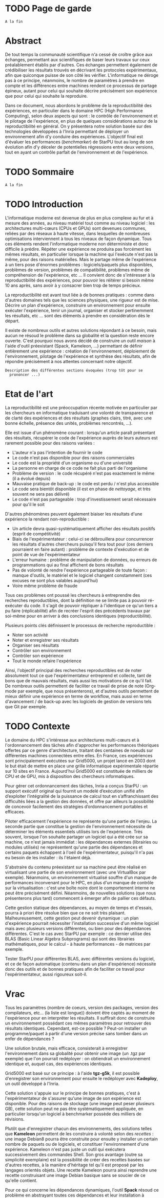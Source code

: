 * TODO Page de garde
  =A la fin=

* Abstract
  De tout temps la communauté scientifique n'a cessé de croître grâce
  aux échanges, permettant aux scientifiques de baser leurs travaux
  sur ceux préalablement établis par d'autres. Ces échanges permettent
  également de crédibiliser les résultats trouvés en décrivant les
  protocoles expérimentaux, afin que quiconque puisse de son côté les
  vérifier. L'informatique ne déroge pas à ce principe, néanmoins, le
  nombre de paramètres à prendre en compte et les différences entre
  machines rendent ce processus de partage épineux, autant pour celui
  qui souhaite décrire précisément son expérience que pour celui qui
  souhaite la reproduire.

  Dans ce document, nous abordons le problème de la reproductibilité
  des expériences, en particulier dans le domaine HPC (High
  Performance Computing), selon deux aspects qui sont : le contrôle de
  l'environnement et le pilotage de l'expérience, en plus de quelques
  considérations autour de la reproductibilité en général. On y
  présentera notre solution basée sur des technologies développées à
  l'Inria permettant de déployer un environnement afin d'y conduire
  des expériences. L'objectif final est d'évaluer les performances
  (/benchmarker/) de StarPU tout au long de son évolution afin d'y
  déceler de potentielles régressions entre deux versions, tout en
  ayant un contrôle parfait de l'environnement et de l'expérience.
 
* TODO Sommaire
  =A la fin=

* TODO Introduction
  L'informatique moderne est devenue de plus en plus complexe au fur
  et à mesure des années, au niveau matériel tout comme au niveau
  logiciel : les architectures multi-cœurs (CPUs et GPUs) sont
  devenues communes, reliées par des réseaux à haute vitesse, dans
  lesquelles de nombreuses optimisations interviennent à tous les
  niveaux de façon dynamique. Tous ces éléments rendent l'informatique
  moderne non déterministe et donc difficile à prédire. Répéter une expérience ne
  produira pas forcément les mêmes résultats, en particulier lorsque
  la machine qui l'exécute n'est pas la même, pour des raisons
  matérielles. Mais le partage même de l'expérience à un tiers pose
  d'énormes problèmes : logiciels/paquets plus disponibles, problèmes
  de version, problèmes de compatibilité, problèmes même de
  compréhension de l'expérience, etc ... Il convient donc de
  s'intéresser à la reproductibilité des expériences, pour pouvoir
  les réitérer si besoin même 10 ans après, sans avoir à y consacrer
  bien trop de temps précieux.
  
  La reproductibilité est avant tout liée à de bonnes pratiques :
  comme dans d'autres domaines tels que les sciences physiques, une
  rigueur est de mise. Décrire un plan d'expérience, construire un
  environnement pour ensuite exécuter l'expérience, tenir un journal,
  organiser et stocker pertinemment les résultats, etc ... sont des
  éléments à prendre en considération dès le départ.
  
  Il existe de nombreux outils et autres solutions répondant à ce
  besoin, mais aucun ne résoud le problème dans sa globalité et la
  question reste encore ouverte. C'est pourquoi nous avons décidé de
  construire un outil /maison/ à l'aide d'outil préexistant (Spack,
  Kameleon, ...) permettant de définir entièrement une expérience :
  création de l'environnement, déploiement de l'environnement,
  pilotage de l'expérience et synthèse des résultats, afin de répondre
  précisément à nos attentes concernant notre objectif.
  
  =Description des différentes sections évoquées (trop tôt pour se
  prononcer ...)=
   
* Etat de l'art
  La reproductibilité est une préoccupation récente motivée en
  particulier par les chercheurs en informatique traduisant une
  volonté de transparence et de clarté des expériences et des
  résultats (graphes clairs, titré, avec une bonne échelle, présence
  des unités, problèmes rencontrés, ...).

  Elle est issue d'un phénomène courant : lorsqu'un article paraît
  présentant des résultats, récupérer le code de l'expérience auprès
  de leurs auteurs est rarement possible pour des raisons variées :

  - L'auteur n'a pas l'intention de fournir le code
  - Le code n'est pas disponible pour des raisons commerciales
  - Le code est la propriété d'un organisme ou d'une université
  - La personne en charge de ce code ne fait plus parti de l'organisme
  - Problème de version : le code récupéré n'est pas exactement le
    même (il a évolué depuis)
  - Mauvaise pratique de back-up : le code est perdu / n'est plus
    accessible
  - Le code sera bientôt disponible (il est en phase de /nettoyage/, et
    très souvent ne sera pas délivré)
  - Le code n'est pas partageable : trop d'investissement serait
    nécessaire pour qu'il le soit

  D'autres phénomènes peuvent également biaiser les résultats d'une expérience la
  rendant non-reproductible :

  - Un article devra quasi-systématiquement afficher des résultats
    positifs (esprit de compétitivité)
  - Biais de l'expérimentateur : celui-ci se débrouillera pour
    concurrencer les résultats d'autres chercheurs puisqu'il fera tout
    pour (ces derniers pourraient en faire autant) : problème de
    contexte d'exécution et de point de vue de l'expérimentateur
  - L'erreur humaine : problème de manipulation de données, ou erreurs
    de programmations qui au final affichent de bons résultats
  - Pas de volonté de rendre l'expérience partageable de toute façon :
    manque d'outils, le matériel et le logiciel changent constamment
    (ces excuses ne sont plus valables aujourd'hui)
  - Voire même problème de fraude

  Tous ces problèmes ont poussé les chercheurs à entreprendre des
  recherches reproductibles, dont la définition ne se limite pas à
  pouvoir ré-exécuter du code. Il s'agit de pouvoir répliquer à
  l'identique ce qu'un tiers a pu faire (réplicabilité) afin de
  recréer l'esprit des précédents travaux par soi-même pour en arriver
  à des conclusions identiques (reproductibilité).

  Plusieurs points clés définissent le processus de recherche
  reproductible :

  - Noter son activité
  - Noter et enregistrer ses résultats
  - Organiser ses résultats
  - Contrôler son environnement
  - Contrôler son expérience
  - Tout le monde refaire l'expérience

  Ainsi, l'objectif principal des recherches reproductibles est de noter
  absolument tout ce que l'expérimentateur entreprend et collecte,
  tant de bons que de mauvais résultats, mais aussi les motivations de
  ce qu'il fait. De nombreux outils permettent de faciliter ce travail
  de prise de note (Org-mode par exemple, que nous présenterons), et
  d'autres outils permettent de mieux définir une expérience en terme
  de workflow, mais aussi en terme d'avancement / de back-up avec les
  logiciels de gestion de versions tels que Git par exemple.

* TODO Contexte
  Le domaine du HPC s'intéresse aux architectures multi-cœurs et à
  l'ordonnancement des tâches afin d'approcher les performances
  théoriques offertes par ce genre d'architecture, traitant des
  centaines de noeuds sur différentes machines connectées entre
  elles. En France, ces expériences sont principalement exécutées sur
  Grid5000, un projet lancé en 2003 dont le but était de mettre en
  place une grille informatique expérimentale répartie sur 10 sites en
  France. Aujourd'hui Grid5000 est constituée de milliers de CPU et de
  GPU, mis à disposition des chercheurs informatiques.

  Pour gérer cet ordonnancement des tâches, Inria a conçus StarPU : un
  support exécutif original qui fournit un modelé d’exécution unifié
  afin d’exploiter l’intégralité de la puissance de calcul tout en
  s’affranchissant des difficultés liées a la gestion des
  données, et offre par ailleurs la possibilité de concevoir
  facilement des stratégies d’ordonnancement portables et efficaces.

  Piloter efficacement l'expérience ne représente qu'une partie de
  l'enjeu. La seconde partie que constitue la gestion de
  l'environnement nécessite de déterminer les éléments essentiels
  utilisés lors de l'expérience. Très souvent, lorsque l'on souhaite
  partager un logiciel qui a été crée sur sa machine, ce n'est jamais
  immédiat : les dépendances externes (librairies ou modules utilisés)
  ne représentent qu'une partie des dépendances et certains paquets
  échappent à l'oeil de l'expérimentateur, puisqu'il n'a pas eu besoin
  de les installer : ils l'étaient déjà.

  S'abstraire du contenu préexistant sur sa machine peut être réalisé
  en virtualisant une partie de son environnement (avec une VirtualBox
  par exemple). Néanmoins, un environnement virtualisé souffre d'un
  manque de performances inconvenant pour le HPC, en plus d'un manque
  de contrôle sur la virtualisation : c'est une boîte noire dont le
  comportement interne ne peut être précisément défini. Néanmoins, de
  nouvelles solutions (que nous présenterons plus tard) commencent à
  émerger afin de pallier ces défauts.

  Cette gestion statique des dépendances, au moyen de temps et
  d'essais, pourra à priori être résolue bien que ce ne soit très
  plaisant. Malheureusement, cette gestion peut devenir dynamique : un
  plan d'expérience pourrait nécessiter l'installation successive d'un
  même logiciel mais avec plusieurs versions différentes, ou bien pour des
  dépendances différentes. C'est le cas avec StarPU par exemple : ce
  dernier utilise des BLAS (Basic Linear Algebra Subprograms) qui sont
  des librairies mathématiques, pour le calcul - à haute performances -
  de matrices par exemple.

  Tester StarPU pour différentes BLAS, avec différentes versions du
  logiciel, et ce de façon automatique (contenu dans un plan
  d'expérience) nécessite donc des outils et de bonnes pratiques afin
  de faciliter ce travail pour l'expérimentateur, aussi rigoureux
  soit-il.

* Vrac
  Tous les paramètres (nombre de coeurs, version des packages,
  version des compilateurs, etc... (la liste est longue)) doivent
  être captés au moment de l'expérience pour en interpréter les
  résultats. Il suffirait donc de construire un environnement
  possédant ces mêmes paramètres pour retrouver des résultats
  identiques. Cependant, est-ce possible ? Peut-on installer un
  programme/paquet à partir d'une version précise sans tomber
  dans un enfer de dépendances ?

  Une solution brutale, mais efficace, consisterait à enregistrer
  l'environnement dans sa globalité pour obtenir une image (un .tgz
  par exemple) que l'on pourrait redéployer : on obtiendrait un
  environnement identique et, auquel cas, des expériences identiques.

  Grid5000 est basé sur ce principe : à l'aide *tgz-g5k*, il est
  possible d'enregistrer son environnement pour ensuite le redéployer
  avec *Kadeploy*, un outil développé à l'Inria.

  Cette solution s'appuie sur le principe de bonnes pratiques, c'est à
  l'expérimentateur de s'assurer qu'une image de son expérience est
  disponible. Pour des raisons de stockage (une image peut peser
  plusieurs GB), cette solution peut ne pas être systématiquement
  appliquée, en particulier lorsqu'un logiciel à benchmarker possède
  des milliers de révisions.

  Plutôt que d'enregistrer chacun des environnements, des solutions
  telles que *Kameleon* permettent de les construire à volonté selon des
  /recettes/ : une image Debian8 pourra être construite pour ensuite y
  installer un certain nombre de paquets ou de logiciels, et
  constituer l'environnement d'une expérience. Kameleon n'est pas
  juste un outil qui exécutera successivement des commandes Shell. Son
  gros avantage (outre sa simplicité exemplaire) est la possibilité de
  créer des recettes basées sur d'autres recettes, à la manière
  d'héritage tel qu'il est proposé par les langages orientés
  objets. Une recette Kameleon pourra ainsi reprendre une recette
  construisant une image Debian basique sans se soucier de ce qu'elle
  contient.
 
  Pour ce qui concerne les dépendances dynamiques, l'outil *Spack*
  résoud ce problème en abstrayant toutes ces dépendances et leur
  installation à l'utilisateur. Ce dernier pourra ainsi installer
  StarPU avec tel ou tel BLAS, pour une version donnée, et/ou une
  version de compilateur, etc... sans se soucier du téléchargement des
  paquets nécessaires et de leur installation.

  Ces deux outils, à eux seuls, permettent de largement simplifier le
  travail de l'expérimentateur en ce qui concerne le gestion de son
  environnement et illustrent le besoin croissant des enjeux de la
  reproductibilité : des outils simples permettant de définir
  précisément et clairement les dépendances d'une machine d'un *point
  de vue extérieur*. Bien que ce ne soient pas des solutions miracles
  (installer StarPU avec Spack nécessite de fournir une fois pour
  toute les règles de compilation de ce premier), une recette Kameleon
  utilisant Spack en interne pourra être partagée sans problème et
  réutilisée à volonté.

  =Parler de du cache persistant de Kameleon pour capturer les paquets téléchargés=

  =Parler de Docker=

  =Parler d'autres trucs ?=
  
* TODO Ma contribution
  =A venir=

* TODO XP results
  =A venir=

* TODO Conclusion
  =A la fin, mais pas obligé (quand ce sera clair dans ma tête)=

* TODO Ouverture / Perspectives futures
  =RStudio -> affichage des résultats (flexdashboard)=
  =Stockage (Git branching, ...)=

* TODO Organisation et connaissances acquises			     :Moodle:
  =Shell, Org-mode (tenir un journal), ... (à méditer)=

* TODO Responsabilité sociétale des entreprises			     :Moodle:
  =A évacuer rapidement=

* TODO Bibliographie
  =A a fin=

* TODO Documents rédigés					     :Moodle:
  =A éclaircir=

* TODO Résumé / Tableau de révisions				     :Moodle:
  =A la fin=

* TODO Annexes
  =A venir=
